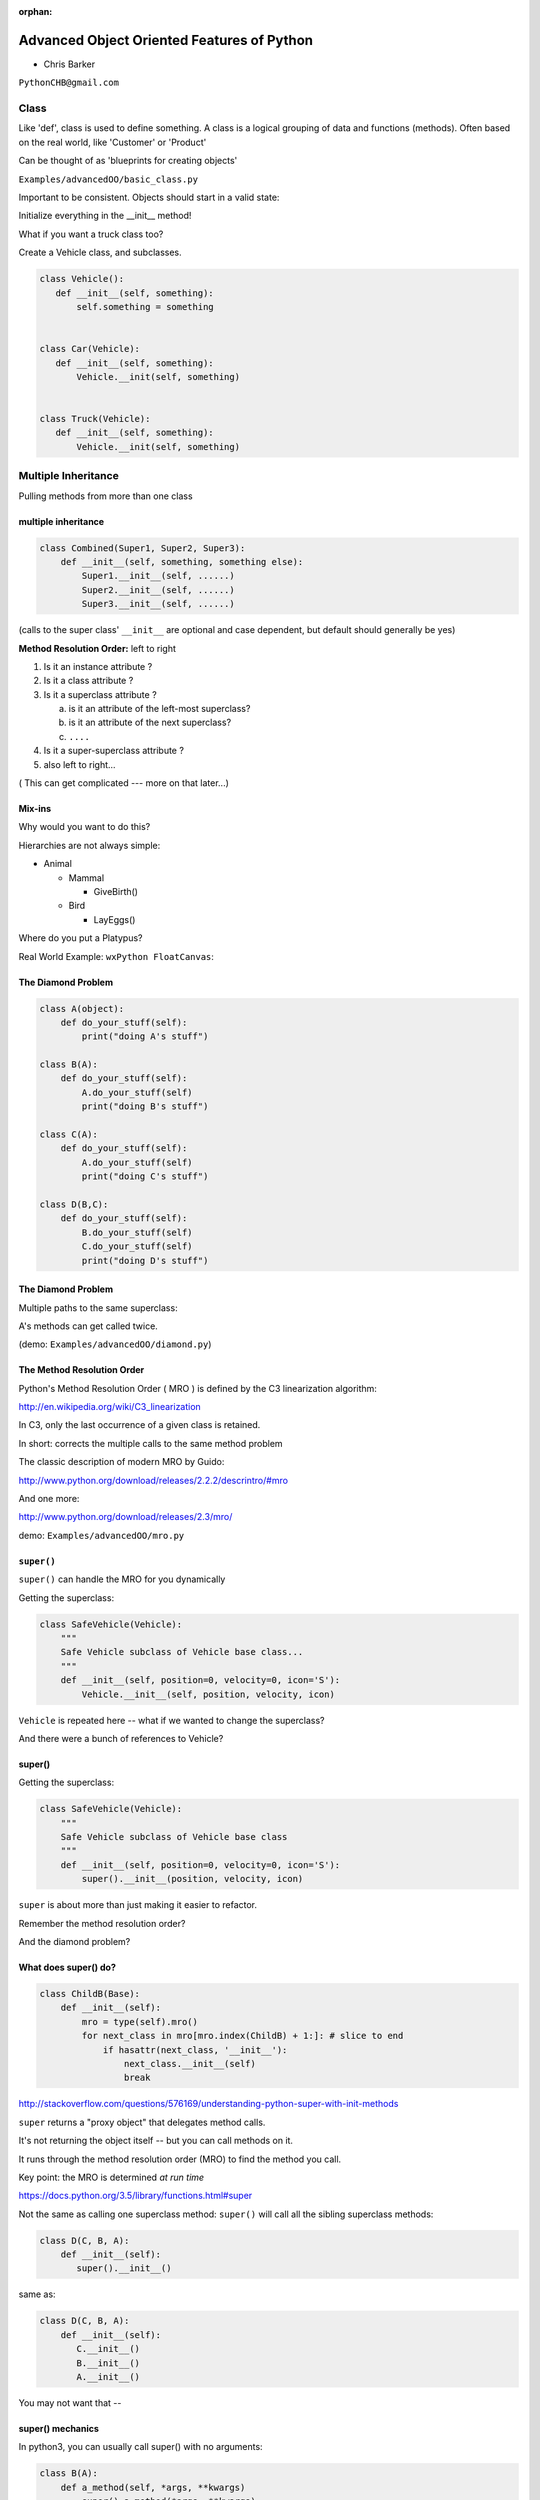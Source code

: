 :orphan:

.. _advanced_oo:

############################################
Advanced Object Oriented Features of Python
############################################

- Chris Barker


``PythonCHB@gmail.com``


Class
#####


Like 'def', class is used to define something.
A class is a logical grouping of data and functions (methods).
Often based on the real world, like 'Customer' or 'Product'

Can be thought of as 'blueprints for creating objects'

``Examples/advancedOO/basic_class.py``

Important to be consistent. Objects should start in a valid state:

Initialize everything in the __init__ method!

What if you want a truck class too?

Create a Vehicle class, and subclasses.


.. code-block:: python


   class Vehicle():
      def __init__(self, something):
      	  self.something = something


   class Car(Vehicle):
      def __init__(self, something):
	  Vehicle.__init(self, something)


   class Truck(Vehicle):
      def __init__(self, something):
	  Vehicle.__init(self, something)



Multiple Inheritance
#####################


Pulling methods from more than one class


multiple inheritance
---------------------

.. code-block:: python

    class Combined(Super1, Super2, Super3):
        def __init__(self, something, something else):
            Super1.__init__(self, ......)
            Super2.__init__(self, ......)
            Super3.__init__(self, ......)

(calls to the super class' ``__init__`` are optional and case dependent, but default should generally be yes)

.. nextslide::

**Method Resolution Order:**  left to right

1. Is it an instance attribute ?

2. Is it a class attribute ?

3. Is it a superclass attribute ?

   a. is it an attribute of the left-most superclass?

   b. is it an attribute of the next superclass?

   c. ``....``

4. Is it a super-superclass attribute ?

5. also left to right...


( This can get complicated --- more on that later...)

Mix-ins
--------

Why would you want to do this?


Hierarchies are not always simple:


* Animal

  * Mammal

    * GiveBirth()

  * Bird

    * LayEggs()

Where do you put a Platypus?


Real World Example: ``wxPython FloatCanvas``:

.. rst-class:: small

  https://github.com/wxWidgets/Phoenix/blob/master/wx/lib/floatcanvas/FCObjects.py


The Diamond Problem
--------------------

.. code-block:: python

    class A(object):
        def do_your_stuff(self):
            print("doing A's stuff")

    class B(A):
        def do_your_stuff(self):
            A.do_your_stuff(self)
            print("doing B's stuff")

    class C(A):
        def do_your_stuff(self):
            A.do_your_stuff(self)
            print("doing C's stuff")

    class D(B,C):
        def do_your_stuff(self):
            B.do_your_stuff(self)
            C.do_your_stuff(self)
            print("doing D's stuff")


The Diamond Problem
--------------------

Multiple paths to the same superclass:

.. image:: /_static/Diamond_inheritance.png
    :align: center
    :height: 400px

A's methods can get called twice.

(demo: ``Examples/advancedOO/diamond.py``)


The Method Resolution Order
----------------------------

Python's  Method Resolution Order ( MRO ) is defined by the C3
linearization algorithm:

http://en.wikipedia.org/wiki/C3_linearization

In C3, only the last occurrence of a given class is retained.

In short: corrects the multiple calls to the same method problem

The classic description of modern MRO by Guido:

http://www.python.org/download/releases/2.2.2/descrintro/#mro

And one more:

http://www.python.org/download/releases/2.3/mro/

demo: ``Examples/advancedOO/mro.py``

``super()``
-----------

``super()`` can handle the MRO for you dynamically

Getting the superclass:

.. code-block:: python

    class SafeVehicle(Vehicle):
        """
        Safe Vehicle subclass of Vehicle base class...
        """
        def __init__(self, position=0, velocity=0, icon='S'):
            Vehicle.__init__(self, position, velocity, icon)


``Vehicle`` is repeated here -- what if we wanted to change the superclass?

And there were a bunch of references to Vehicle?


super()
-------

Getting the superclass:

.. code-block:: python

    class SafeVehicle(Vehicle):
        """
        Safe Vehicle subclass of Vehicle base class
        """
        def __init__(self, position=0, velocity=0, icon='S'):
            super().__init__(position, velocity, icon)


``super`` is about more than just making it easier to refactor.

Remember the method resolution order?

And the diamond problem?


What does super() do?
----------------------


.. code-block:: python


    class ChildB(Base):
        def __init__(self):
            mro = type(self).mro()
            for next_class in mro[mro.index(ChildB) + 1:]: # slice to end
                if hasattr(next_class, '__init__'):
                    next_class.__init__(self)
                    break


http://stackoverflow.com/questions/576169/understanding-python-super-with-init-methods

``super`` returns a "proxy object" that delegates method calls.

It's not returning the object itself -- but you can call methods on it.

It runs through the method resolution order (MRO) to find the method
you call.

Key point: the MRO is determined *at run time*

https://docs.python.org/3.5/library/functions.html#super


.. nextslide::

Not the same as calling one superclass method: ``super()``
will call all the sibling superclass methods:

.. code-block:: python

    class D(C, B, A):
        def __init__(self):
           super().__init__()

same as:

.. code-block:: python

    class D(C, B, A):
        def __init__(self):
           C.__init__()
           B.__init__()
           A.__init__()

You may not want that --

super() mechanics
------------------

In python3, you can usually call super() with no arguments:

.. code-block:: python

  class B(A):
      def a_method(self, *args, **kwargs)
          super().a_method(*args, **kwargs)

However, the actual signature is:

.. code-block:: python

  super(type[, object-or-type])

and in py2, you needed to specify those:

.. code-block:: python

  class B(A):
      def a_method(self, *args, **kwargs)
          super(B, self).a_method(*args, **kwargs)

So why in the world do you need to specify both `B` (the type), and
`self` (the instance?)

.. nextslide::

In py3, those two values are "magically" taken from context.

But ``super()`` still needs to know that info.

``super()`` determines the method resolution at run-time, so it needs to
know two things:

* The mro of current *instance*
* The current *position* in the mro

Note that while `self` needs to be a subclass of B here, it may not
actually be an *instance* of B -- it could be a subclass.

That's why both need to be specified.

Let's experiment with some of this:

demo: ``Examples/advancedOO/super_test.ipnb``


For more information about super()
----------------------------------

Two seminal articles about ``super()``:


"*Super Considered Harmful*"

  - James Knight

https://fuhm.net/super-harmful


"*super() Considered Super!*"

  - Raymond Hettinger


http://rhettinger.wordpress.com/2011/05/26/super-considered-super


(Both worth reading....)


super() issues...
-----------------

Both actually say similar things:

* The method being called by super() needs to exist
* Every occurrence of the method needs to use super():

  - Use it consistently, and document that you use it, as it is part
    of the external interface for your class, like it or not.

calling super():
-----------------

The caller and callee need to have a matching argument signature:

Never call super with anything but the exact arguments you received,
unless you really know what you're doing.

If you add one or more optional arguments, always accept

.. code-block:: python

  *args, **kwargs

and call super like

.. code-block:: python

  super().method(args_declared, *args, **kwargs)

LAB
----

In ``Examples/advancedOO/mixins.py``, you will find a few Vehicle classes
laid out in a hierarchy

The log() method is defined on Vehicle then called on a couple of
instances

Modify the class definition for Bike to mix in fancier log() method
from LoggingMixin

Does the output change accordingly? If it didn't, look at the MRO for
Bike? Is it what you expected?


__new__
########

.. rst-class:: large

  Into the depths of object creation:

.. rst-class:: medium

  What *really* happens when a class instance is created?

Class Creation
----------------

What happens when a class instance is created?

This is the usual thing...

.. code-block:: python

    class Class():
        def __init__(self, arg1, arg2):
            self.arg1 = arg1
            self.arg2 = arg2
            .....

* A new instance is created
* ``__init__`` is called
* The code in ``__init__`` is run to initialize the instance

Note that ``self`` is already an instance of the class.

.. nextslide::

What if you need to do something before creation?

Enter: ``__new__``

.. code-block:: python

    class Class():
        def __new__(cls, arg1, arg2):
            some_code_here
            return cls(...)
            ...

* ``__new__`` is called: it returns a new instance

* The code in ``__new__`` is run to pre-initialize the instance

* ``__init__`` is called

* The code in ``__init__`` is run to initialize the instance


.. nextslide::

``__new__`` is a static method -- but it must be called with a class object as the first argument.

.. code-block:: python

    class Class(superclass):
        def __new__(cls, arg1, arg2):
            some_code_here
            return superclass.__new__(cls)
            .....

``cls`` is the class object.

The arguments (arg1, arg2) are what's passed in when calling the class.

It needs to return a class instance -- usually by directly calling the superclass ``__new__``

If nothing else, you can call ``object.__new__`` (or ``super().__new__``)


When to use ``__new__``
------------------------


When would  you need to use it:

* Subclassing an immutable type:

  - It's too late to change it once you get to ``__init__``

* When ``__init__`` is not called:

  - unpickling

  - copying

You may need to put some code in ``__new__`` to make sure things
go right

More detail here:

https://docs.python.org/3/reference/datamodel.html#object.__new__


LAB
----

**Demo:**

``Examples/advancedOO/new_example.py``

**Exercise:**

Write a subclass of int that will always be an even number:
round the input to the closest even number:

``Examples/advancedOO/even_int.py``


``Examples/advancedOO/test_even_int.py``


Wrap Up
-------

Thinking OO in Python:


Think about what makes sense for your code:

* Code re-use
* Clean APIs
* ...


Don't be a slave to what OO is *supposed to look like*.


Let OO work for you, not *create* work for you.


Wrap Up
--------

OO in Python:


*The Art of Subclassing*:  -- Raymond Hettinger


http://pyvideo.org/video/879/the-art-of-subclassing


"classes are for code re-use -- not creating taxonomies"


*Stop Writing Classes*:  -- Jack Diederich


http://pyvideo.org/video/880/stop-writing-classes

"I hate code: I want as little of it in our product as possible"

and

"If your class has only two methods and one of them is ``__init__`` -- you don't need a class"
